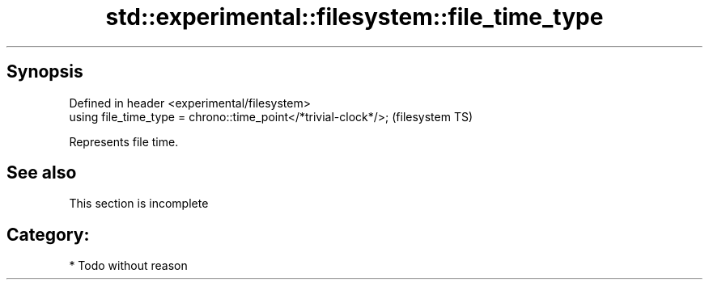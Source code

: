 .TH std::experimental::filesystem::file_time_type 3 "Jun 28 2014" "2.0 | http://cppreference.com" "C++ Standard Libary"
.SH Synopsis
   Defined in header <experimental/filesystem>
   using file_time_type = chrono::time_point</*trivial-clock*/>;  (filesystem TS)

   Represents file time.

.SH See also

    This section is incomplete

.SH Category:

     * Todo without reason
